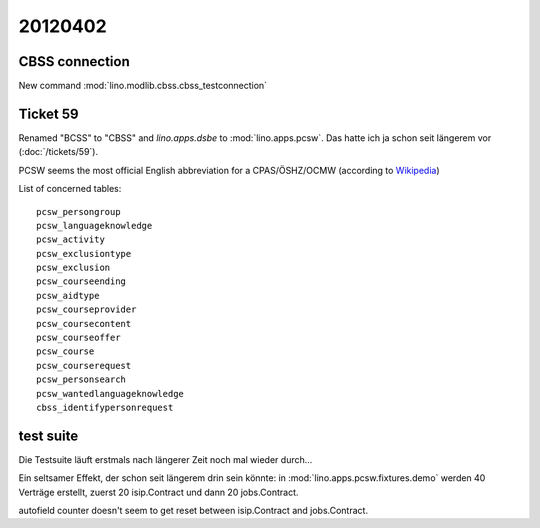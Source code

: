 20120402
========

CBSS connection
---------------

New command :mod:`lino.modlib.cbss.cbss_testconnection`


Ticket 59
---------

Renamed "BCSS" to "CBSS" and `lino.apps.dsbe` to :mod:`lino.apps.pcsw`.
Das hatte ich ja schon seit längerem vor (:doc:`/tickets/59`).

PCSW seems the most official English 
abbreviation for a 
CPAS/ÖSHZ/OCMW
(according to 
`Wikipedia <http://en.wikipedia.org/wiki/Public_Centre_for_Social_Welfare>`_)

List of concerned tables::

  pcsw_persongroup
  pcsw_languageknowledge
  pcsw_activity
  pcsw_exclusiontype
  pcsw_exclusion
  pcsw_courseending
  pcsw_aidtype
  pcsw_courseprovider
  pcsw_coursecontent
  pcsw_courseoffer
  pcsw_course
  pcsw_courserequest
  pcsw_personsearch
  pcsw_wantedlanguageknowledge
  cbss_identifypersonrequest


test suite
----------

Die Testsuite läuft erstmals nach längerer Zeit noch mal wieder durch...

Ein seltsamer Effekt, der schon seit längerem drin sein könnte: 
in :mod:`lino.apps.pcsw.fixtures.demo` werden 40 Verträge erstellt, 
zuerst 20 isip.Contract und dann 20 jobs.Contract.

autofield counter doesn't seem to get reset between isip.Contract and jobs.Contract.
